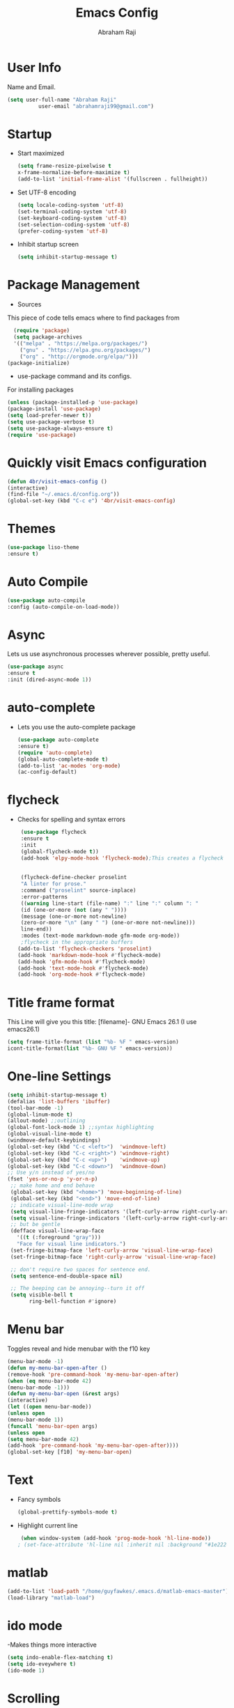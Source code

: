 #+TITLE: Emacs Config
#+AUTHOR: Abraham Raji
#+EMAIL: abrahamraji99@gmail.com

* User Info
     Name and Email.
     #+BEGIN_SRC emacs-lisp
     (setq user-full-name "Abraham Raji"
               user-email "abrahamraji99@gmail.com")
     #+END_SRC
* Startup
-  Start maximized 
   #+BEGIN_SRC emacs-lisp
   (setq frame-resize-pixelwise t
   x-frame-normalize-before-maximize t)
   (add-to-list 'initial-frame-alist '(fullscreen . fullheight))
   #+END_SRC
- Set UTF-8 encoding
  #+BEGIN_SRC emacs-lisp
  (setq locale-coding-system 'utf-8)
  (set-terminal-coding-system 'utf-8)
  (set-keyboard-coding-system 'utf-8)
  (set-selection-coding-system 'utf-8)
  (prefer-coding-system 'utf-8)
  #+END_SRC
- Inhibit startup screen
  #+begin_src emacs-lisp
  (setq inhibit-startup-message t)
  #+end_src
* Package Management
      -  Sources
      This piece of code tells emacs where to find packages from
      #+BEGIN_SRC emacs-lisp
      (require 'package)
      (setq package-archives
      '(("melpa" . "https://melpa.org/packages/")
        ("gnu" . "https://elpa.gnu.org/packages/")
        ("org" . "http://orgmode.org/elpa/")))
	(package-initialize)
      #+END_SRC
      -  use-package command and its configs.
      For installing packages
     #+BEGIN_SRC emacs-lisp
     (unless (package-installed-p 'use-package)
     (package-install 'use-package)
     (setq load-prefer-newer t))
     (setq use-package-verbose t)
     (setq use-package-always-ensure t)
     (require 'use-package)
     #+END_SRC
* Quickly visit Emacs configuration
   #+BEGIN_SRC emacs-lisp
     (defun 4br/visit-emacs-config ()
     (interactive)
     (find-file "~/.emacs.d/config.org"))
     (global-set-key (kbd "C-c e") '4br/visit-emacs-config)
   #+END_SRC
* Themes
#+BEGIN_SRC emacs-lisp
  (use-package liso-theme
  :ensure t)
  #+END_SRC
* Auto Compile
    #+BEGIN_SRC emacs-lisp
    (use-package auto-compile
    :config (auto-compile-on-load-mode))
   #+END_SRC
* Async
    Lets us use asynchronous processes wherever possible, pretty useful.
    #+BEGIN_SRC emacs-lisp
    (use-package async
    :ensure t
    :init (dired-async-mode 1))
    #+END_SRC
* auto-complete
- Lets you use the auto-complete package
   #+BEGIN_SRC emacs-lisp
   (use-package auto-complete
   :ensure t)
   (require 'auto-complete)
   (global-auto-complete-mode t)
   (add-to-list 'ac-modes 'org-mode)
   (ac-config-default)
   #+END_SRC
* flycheck
- Checks for spelling and syntax errors
  #+BEGIN_SRC emacs-lisp
      (use-package flycheck
      :ensure t
      :init
      (global-flycheck-mode t))
      (add-hook 'elpy-mode-hook 'flycheck-mode);This creates a flycheck 
                                                                                 ;checker that runs proselint 
                                                                                 ;in texty buffers and displays my errors.
      (flycheck-define-checker proselint
      "A linter for prose."
      :command ("proselint" source-inplace)
      :error-patterns
      ((warning line-start (file-name) ":" line ":" column ": "
      (id (one-or-more (not (any " "))))
      (message (one-or-more not-newline)
      (zero-or-more "\n" (any " ") (one-or-more not-newline)))
      line-end))
      :modes (text-mode markdown-mode gfm-mode org-mode))
      ;flycheck in the appropriate buffers
     (add-to-list 'flycheck-checkers 'proselint)
     (add-hook 'markdown-mode-hook #'flycheck-mode)
     (add-hook 'gfm-mode-hook #'flycheck-mode)
     (add-hook 'text-mode-hook #'flycheck-mode)
     (add-hook 'org-mode-hook #'flycheck-mode)
   #+END_SRC
* Title frame format
   This Line will give you this title: [filename]- GNU Emacs 26.1 (I use emacs26.1)
  #+BEGIN_SRC emacs-lisp
  (setq frame-title-format (list "%b- %F " emacs-version)
  icont-title-format(list "%b- GNU %F " emacs-version))
  #+END_SRC
* One-line Settings
   #+BEGIN_SRC emacs-lisp
   (setq inhibit-startup-message t)
   (defalias 'list-buffers 'ibuffer)
   (tool-bar-mode -1)
   (global-linum-mode t)
   (allout-mode) ;;outlining
   (global-font-lock-mode 1) ;;syntax highlighting
   (global-visual-line-mode t)
   (windmove-default-keybindings)
   (global-set-key (kbd "C-c <left>")  'windmove-left)
   (global-set-key (kbd "C-c <right>") 'windmove-right)
   (global-set-key (kbd "C-c <up>")    'windmove-up)
   (global-set-key (kbd "C-c <down>")  'windmove-down)
   ;; Use y/n instead of yes/no
   (fset 'yes-or-no-p 'y-or-n-p)   
    ;; make home and end behave
    (global-set-key (kbd "<home>") 'move-beginning-of-line)
    (global-set-key (kbd "<end>") 'move-end-of-line)
    ;; indicate visual-line-mode wrap
    (setq visual-line-fringe-indicators '(left-curly-arrow right-curly-arrow))
    (setq visual-line-fringe-indicators '(left-curly-arrow right-curly-arrow))
    ;; but be gentle
    (defface visual-line-wrap-face
      '((t (:foreground "gray")))
      "Face for visual line indicators.")
    (set-fringe-bitmap-face 'left-curly-arrow 'visual-line-wrap-face)
    (set-fringe-bitmap-face 'right-curly-arrow 'visual-line-wrap-face)

    ;; don't require two spaces for sentence end.
    (setq sentence-end-double-space nil)

    ;; The beeping can be annoying--turn it off
    (setq visible-bell t
          ring-bell-function #'ignore)

   #+END_SRC
* Menu bar
  Toggles reveal and hide menubar with the f10 key
   #+BEGIN_SRC emacs-lisp
  (menu-bar-mode -1)
  (defun my-menu-bar-open-after ()
  (remove-hook 'pre-command-hook 'my-menu-bar-open-after)
  (when (eq menu-bar-mode 42)
  (menu-bar-mode -1)))
  (defun my-menu-bar-open (&rest args)
  (interactive)
  (let ((open menu-bar-mode))
  (unless open
  (menu-bar-mode 1))
  (funcall 'menu-bar-open args)
  (unless open
  (setq menu-bar-mode 42)
  (add-hook 'pre-command-hook 'my-menu-bar-open-after))))
  (global-set-key [f10] 'my-menu-bar-open)
   #+END_SRC
* Text
  - Fancy symbols
   #+BEGIN_SRC emacs-lisp
   (global-prettify-symbols-mode t)
   #+END_SRC
  - Highlight current line
   #+BEGIN_SRC emacs-lisp
    (when window-system (add-hook 'prog-mode-hook 'hl-line-mode))
   ; (set-face-attribute 'hl-line nil :inherit nil :background "#1e2224")
   #+END_SRC
* matlab
   #+BEGIN_SRC emacs-lisp
     (add-to-list 'load-path "/home/guyfawkes/.emacs.d/matlab-emacs-master")
     (load-library "matlab-load")
   #+END_SRC
* ido mode
  -Makes things more interactive
   #+BEGIN_SRC emacs-lisp
  (setq indo-enable-flex-matching t)
  (setq ido-eveywhere t)
  (ido-mode 1)
   #+END_SRC
* Scrolling
  -  System Scroll bars.
   #+BEGIN_SRC emacs-lisp
   (scroll-bar-mode -1)
   #+END_SRC
  -  Mini-buffer Scroll bars.
   #+BEGIN_SRC emacs-lisp
   (set-window-scroll-bars (minibuffer-window) nil nil)
   #+END_SRC
  - Scroll Conservatively
   #+BEGIN_SRC emacs-lisp
   (setq scroll-conservatively 100)
   #+END_SRC
* css-mode
   #+BEGIN_SRC elisp
   (use-package css-mode)
   #+END_SRC
* elpy
  For python development
   #+BEGIN_SRC emacs-lisp
   (use-package elpy
   :ensure t
   :config
   (elpy-enable))
   #+END_SRC
* htmlize
  Converts org documents into html files.
   #+BEGIN_SRC emacs-lisp
   (use-package htmlize
   :ensure t)
   (setq org-html-postamble nil)
   #+END_SRC
* ox-reveal
  Makes org documents into presentations using js.
   #+BEGIN_SRC emacs-lisp
 ;  (add-to-list 'load-path "~/.emacs.d/ox-reveal")
  ; (require 'ox-reveal)
   ;(setq org-reveal-root "http://cdn.jsdelivr.net/reveal.js/3.0.0/")
  ; (setq org-reveal-mathjax t)
(use-package ox-reveal
:ensure ox-reveal)

(setq org-reveal-root "http://cdn.jsdelivr.net/reveal.js/3.0.0/")
(setq org-reveal-mathjax t)   
#+END_SRC
* Dired
   #+BEGIN_SRC emacs-lisp
  ;(use-package dired-details)
  ;(use-package dired)
  ;(use-package dired-open
  :config
  (setq dired-open-extensions
        '(("pdf" . "evince")
          ("mkv" . "vlc")
          ("mp4" . "vlc")
          ("avi" . "vlc")))
	  ;)
   #+END_SRC
   
* Org
** Trigger
  #+BEGIN_SRC emacs-lisp
   (global-set-key [kbd "C-c C-o"] 'org-mode)
  #+END_SRC
** Replacing (...)
  #+BEGIN_SRC emacs-lisp
  (setq org-ellipsis "↴")
  #+END_SRC
** Display preferences
   I like to see an outline of pretty bullets instead of a list of asterisks.

   #+BEGIN_SRC emacs-lisp
     (use-package org-bullets
       :init
       (add-hook 'org-mode-hook #'org-bullets-mode))
   #+END_SRC

   Enable spell-checking in Org-mode.

   #+BEGIN_SRC emacs-lisp
     (add-hook 'org-mode-hook 'flyspell-mode)
   #+END_SRC

   Record the time that a todo was archived.

   #+BEGIN_SRC emacs-lisp
     (setq org-log-done 'time)
   #+END_SRC

   When refiling an item, I'd like to use ido for completion.

   #+BEGIN_SRC emacs-lisp
     (setq org-refile-use-outline-path t)
     (setq org-outline-path-complete-in-steps nil)
   #+END_SRC
** Exporting

   Allow export to markdown and beamer (for presentations).

   #+BEGIN_SRC emacs-lisp
     (require 'ox-md)
     (require 'ox-beamer)
   #+END_SRC

   Allow =babel= to evaluate Emacs lisp, Ruby, dot, or Gnuplot code.

   #+BEGIN_SRC emacs-lisp
     (org-babel-do-load-languages
      'org-babel-load-languages
      '((emacs-lisp . t)
	(python . t)))
   #+END_SRC

   Translate regular ol' straight quotes to typographically-correct curly quotes
   when exporting.

   #+BEGIN_SRC emacs-lisp
     (setq org-export-with-smart-quotes t)
   #+END_SRC

- Exporting to HTML

     Don't include a footer with my contact and publishing information at the bottom
     of every exported HTML document.

     #+BEGIN_SRC emacs-lisp
       (setq org-html-postamble nil)
     #+END_SRC

     Exporting to HTML and opening the results triggers =/usr/bin/sensible-browser=,
     which checks the =$BROWSER= environment variable to choose the right browser.
     I'd like to always use Firefox, so:

     #+BEGIN_SRC emacs-lisp
       (setq browse-url-browser-function 'browse-url-generic
	     browse-url-generic-program "firefox")

       (setenv "BROWSER" "firefox")
     #+END_SRC
** TeX configuration

   I rarely write LaTeX directly any more, but I often export through it with
   org-mode, so I'm keeping them together.

   Automatically parse the file after loading it.

   #+BEGIN_SRC emacs-lisp
     (setq TeX-parse-self t)
   #+END_SRC

   Always use =pdflatex= when compiling LaTeX documents. I don't really have any
   use for DVIs.

   #+BEGIN_SRC emacs-lisp
     (setq TeX-PDF-mode t)
   #+END_SRC

   Open compiled PDFs in =evince= instead of in the editor.

   #+BEGIN_SRC emacs-lisp
     (add-hook 'org-mode-hook
	       '(lambda ()
		  (delete '("\\.pdf\\'" . default) org-file-apps)
		  (add-to-list 'org-file-apps '("\\.pdf\\'" . "qpdfview %s"))))
   #+END_SRC

   Enable a minor mode for dealing with math (it adds a few useful keybindings),
   and always treat the current file as the "main" file. That's intentional, since
   I'm usually actually in an org document.

   #+BEGIN_SRC emacs-lisp
     (add-hook 'LaTeX-mode-hook
	       (lambda ()
		 (LaTeX-math-mode)
		 (setq TeX-master t)))
   #+END_SRC
